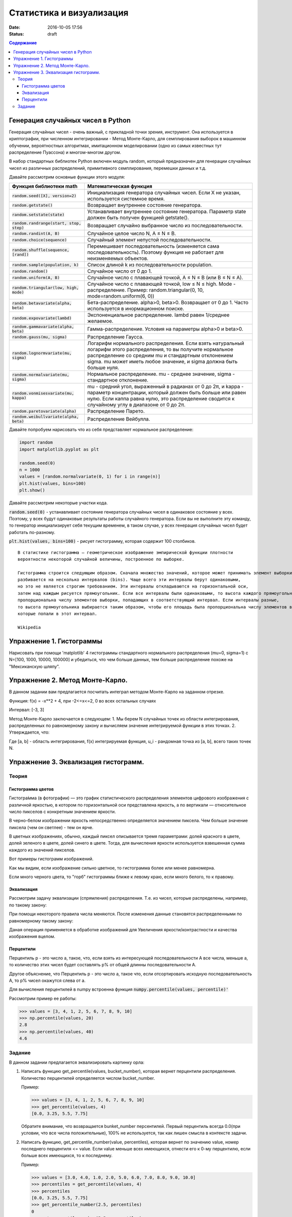 Статистика и визуализация
#########################

:date: 2016-10-05 17:56
:status: draft

.. default-role:: code
.. contents:: Содержание


Генерация случайных чисел в Python
===================================

Генерация случайных чисел - очень важный, с прикладной точки зрения, инструмент.
Она используется в криптографии, при численном интегрировании - Метод Монте-Карло,
для семплирования выборок в машинном обучении, вероятностных алгоритмах,
имитационном моделировании (одно из самых известных тут распределение Пуассона) и многом-многом другом.

В набор стандартных библиотек Python включен модуль random,
который предназначен для генерации случайных чисел из различных распределений, примитивного семплирования,
перемешки данных и т.д.

Давайте рассмотрим основные функции этого модуля:


+--------------------------------------+------------------------------------------------------------------------------------------------------------------------------------------------------------------------------------------------------------------------------------------------+
| Функция библиотеки math              | Математическая функция                                                                                                                                                                                                                         |
+======================================+================================================================================================================================================================================================================================================+
| `random.seed([X], version=2)`        |  Инициализация генератора случайных чисел. Если X не указан, используется системное время.                                                                                                                                                     |
+--------------------------------------+------------------------------------------------------------------------------------------------------------------------------------------------------------------------------------------------------------------------------------------------+
| `random.getstate()`                  |  Возвращает внутреннее состояние генератора.                                                                                                                                                                                                   |
+--------------------------------------+------------------------------------------------------------------------------------------------------------------------------------------------------------------------------------------------------------------------------------------------+
| `random.setstate(state)`             |  Устанавливает внутреннее состояние генератора. Параметр state должен быть получен функцией getstate().                                                                                                                                        |
+--------------------------------------+------------------------------------------------------------------------------------------------------------------------------------------------------------------------------------------------------------------------------------------------+
| `random.randrange(start, stop, step)`|  Возвращает случайно выбранное число из последовательности.                                                                                                                                                                                    |
+--------------------------------------+------------------------------------------------------------------------------------------------------------------------------------------------------------------------------------------------------------------------------------------------+
| `random.randint(A, B)`               |  Случайное целое число N, A ≤ N ≤ B.                                                                                                                                                                                                           |
+--------------------------------------+------------------------------------------------------------------------------------------------------------------------------------------------------------------------------------------------------------------------------------------------+
| `random.choice(sequence)`            |  Случайный элемент непустой последовательности.                                                                                                                                                                                                |
+------------------------------+-------+------------------------------------------------------------------------------------------------------------------------------------------------------------------------------------------------------------------------------------------------+
| `random.shuffle(sequence, [rand])`   |  Перемешивает последовательность (изменяется сама последовательность). Поэтому функция не работает для неизменяемых объектов.                                                                                                                  |
+--------------------------------------+------------------------------------------------------------------------------------------------------------------------------------------------------------------------------------------------------------------------------------------------+
| `random.sample(population, k)`       |  Список длиной k из последовательности population.                                                                                                                                                                                             |
+--------------------------------------+------------------------------------------------------------------------------------------------------------------------------------------------------------------------------------------------------------------------------------------------+
| `random.random()`                    | Случайное число от 0 до 1.                                                                                                                                                                                                                     |
+--------------------------------------+------------------------------------------------------------------------------------------------------------------------------------------------------------------------------------------------------------------------------------------------+
| `random.uniform(A, B)`               | Случайное число с плавающей точкой, A ≤ N ≤ B (или B ≤ N ≤ A).                                                                                                                                                                                 |
+--------------------------------------+------------------------------------------------------------------------------------------------------------------------------------------------------------------------------------------------------------------------------------------------+
| `random.triangular(low, high, mode)` | Случайное число с плавающей точкой, low ≤ N ≤ high. Mode - распределение. Пример: random.triangular(0, 10, mode=random.uniform(6, 0))                                                                                                          |
+--------------------------------------+------------------------------------------------------------------------------------------------------------------------------------------------------------------------------------------------------------------------------------------------+
| `random.betavariate(alpha, beta)`    | Бета-распределение. alpha>0, beta>0. Возвращает от 0 до 1. Часто используется в инормационном поиске.                                                                                                                                          |
+--------------------------------------+------------------------------------------------------------------------------------------------------------------------------------------------------------------------------------------------------------------------------------------------+
| `random.expovariate(lambd)`          | Экспоненциальное распределение. lambd равен 1/среднее желаемое.                                                                                                                                                                                |
+--------------------------------------+------------------------------------------------------------------------------------------------------------------------------------------------------------------------------------------------------------------------------------------------+
| `random.gammavariate(alpha, beta)`   | Гамма-распределение. Условия на параметры alpha>0 и beta>0.                                                                                                                                                                                    |
+--------------------------------------+------------------------------------------------------------------------------------------------------------------------------------------------------------------------------------------------------------------------------------------------+
| `random.gauss(mu, sigma)`            | Распределение Гаусса.                                                                                                                                                                                                                          |
+--------------------------------------+------------------------------------------------------------------------------------------------------------------------------------------------------------------------------------------------------------------------------------------------+
| `random.lognormvariate(mu, sigma)`   | Логарифм нормального распределения. Если взять натуральный логарифм этого распределения, то вы получите нормальное распределение со средним mu и стандартным отклонением sigma. mu может иметь любое значение, и sigma должна быть больше нуля.|
+--------------------------------------+------------------------------------------------------------------------------------------------------------------------------------------------------------------------------------------------------------------------------------------------+
| `random.normalvariate(mu, sigma)`    | Нормальное распределение. mu - среднее значение, sigma - стандартное отклонение.                                                                                                                                                               |
+--------------------------------------+------------------------------------------------------------------------------------------------------------------------------------------------------------------------------------------------------------------------------------------------+
| `random.vonmisesvariate(mu, kappa)`  | mu - средний угол, выраженный в радианах от 0 до 2π, и kappa - параметр концентрации, который должен быть больше или равен нулю. Если каппа равна нулю, это распределение сводится к случайному углу в диапазоне от 0 до 2π.                   |
+--------------------------------------+------------------------------------------------------------------------------------------------------------------------------------------------------------------------------------------------------------------------------------------------+
| `random.paretovariate(alpha)`        | Распределение Парето.                                                                                                                                                                                                                          |
+--------------------------------------+------------------------------------------------------------------------------------------------------------------------------------------------------------------------------------------------------------------------------------------------+
| `random.weibullvariate(alpha, beta)` | Распределение Вейбулла.                                                                                                                                                                                                                        |
+--------------------------------------+------------------------------------------------------------------------------------------------------------------------------------------------------------------------------------------------------------------------------------------------+


Давайте попробуем нарисовать что из себя представляет нормальное распределение:

.. code-block:: python

    import random
    import matplotlib.pyplot as plt

    random.seed(0)
    n = 1000
    values = [random.normalvariate(0, 1) for i in range(n)]
    plt.hist(values, bins=100)
    plt.show()

Давайте рассмотрим некоторые участки кода.

`random.seed(0)` - устанавливает состояние генератора случайных чисел в одинаковое состояние у всех.
Поэтому, у всех будут одинаковые результаты работы случайного генератора.
Если вы не выполните эту команду, то генератор инициализирует себя текущим временем, в таком случае,
у всех генерация случайных чисел будет работать по-разному.

`plt.hist(values, bins=100)` - рисует гистограмму, которая содержит 100 столбиков.

::

    В статистике гистограмма — геометрическое изображение эмпирической функции плотности
    вероятности некоторой случайной величины, построенное по выборке.

    Гистограмма строится следующим образом. Сначала множество значений, которое может принимать элемент выборки,
    разбивается на несколько интервалов (bins). Чаще всего эти интервалы берут одинаковыми,
    но это не является строгим требованием. Эти интервалы откладываются на горизонтальной оси,
    затем над каждым рисуется прямоугольник. Если все интервалы были одинаковыми, то высота каждого прямоугольника
    пропорциональна числу элементов выборки, попадающих в соответствующий интервал. Если интервалы разные,
    то высота прямоугольника выбирается таким образом, чтобы его площадь была пропорциональна числу элементов выборки,
    которые попали в этот интервал.

    Wikipedia



Упражнение 1. Гистограммы
=========================

Нарисовать при помощи 'matplotlib' 4 гистограммы стандартного нормального распределения (mu=0, sigma=1)
с N=[100, 1000, 10000, 100000] и убедиться, что чем больше данных,
тем больше распределение похоже на "Мексиканскую шляпу".

Упражнение 2. Метод Монте-Карло.
================================
В данном задании вам предлагается посчитать интеграл методом Монте-Карло на заданном отрезке.

Функция:
f(x) = -x**2 + 4, при -2<=x<=2, 0 во всех остальных случаях

Интервал: [-3, 3]

Метод Монте-Карло заключается в следующем:
1. Мы берем N случайных точек из области интегрирования, распределенных по равномерному закону и вычисляем значение интегрируемой функции в этих точках.
2. Утверждается, что:

.. image:: {filename}/images/lab6/int.png
   :width: 30%

Где [a, b] - область интегрирования, f(x) интегрируемая функция, u_i - рандомная точка из [a, b], всего таких точек N.

Упражнение 3. Эквализация гистограмм.
=====================================

Теория
------

Гистограмма цветов
++++++++++++++++++
Гистогра́мма (в фотографии) — это график статистического распределения элементов цифрового изображения
с различной яркостью, в котором по горизонтальной оси представлена яркость,
а по вертикали — относительное число пикселов с конкретным значением яркости.

В черно-белом изображении яркость непосредственно определяется значением пиксела.
Чем больше значение пиксела (чем он светлее) - тем он ярче.

В цветных изображениях, обычно, каждый пиксел описывается тремя параметрами:
долей красного в цвете, долей зеленого в цвете, долей синего в цвете.
Тогда, для вычисления яркости используется взвешенная сумма каждого из значений пикселов.

Вот примеры гистограмм изображений.

.. image:: {filename}/images/lab6/histograms.png
   :width: 100%

Как мы видим, если изображение сильно цветное, то гистограмма более или менее равномерна.

Если много черного цвета, то "горб" гистограммы ближе к левому краю, если много белого, то к правому.


Эквализация
+++++++++++
Рассмотрим задачу эквализации (спрямления) распределения.
Т.е. из чисел, которые распределены, например, по такому закону:

.. image:: {filename}/images/lab6/hist1.png
   :width: 50%

При помощи некоторого правила числа меняются. После изменения данные становятся распределенными по равномерному такому закону:

.. image:: {filename}/images/lab6/hist2.png
   :width: 50%

Даная операция применяется в обработке изображений для Увеличения яркости/контрастности и качества изображения вцелом.

.. image:: {filename}/images/lab6/lena.jpg
   :width: 80%

Перцентили
++++++++++

Перцентиль p - это число a, такое, что, если взять из интересующей последовательности A все числа, меньше a,
то количество этих чисел будет составлять p% от общей длинны последовательности A.

Другое объяснение, что Перцентиль p - это число а, такое что, если отсортировать исходную последовательность А, то p% чисел окажутся слева от а.

Для вычисления перцентилей в numpy встроенна функция `numpy.percentile(values, percentile)'`

Рассмотрим пример ее работы:

.. code-block:: python

	>>> values = [3, 4, 1, 2, 5, 6, 7, 8, 9, 10]
	>>> np.percentile(values, 20)
	2.8
	>>> np.percentile(values, 40)
	4.6


Задание
-------

В данном задании предлагается эквализировать картинку орла:

.. image:: {filename}/images/lab6/eagle.png
   :width: 80%

1. Написать функцию get_percentile(values, bucket_number), которая вернет перцентили распределения. Количество перцентилей определяется числом bucket_number.

   Пример:

   .. code-block:: python

          >>> values = [3, 4, 1, 2, 5, 6, 7, 8, 9, 10]
          >>> get_percentile(values, 4)
          [0.0, 3.25, 5.5, 7.75]

   Обратите внимание, что возвращается bunket_number персентилей.
   Первый перцентиль всегда 0.0(при условии, что все числа положительные), 100% не используется, так как лишен смысла в контексте задачи.

2. Написать функцию, get_percentile_number(value, percentiles), которая вернет по значению value, номер последнего перцентиля <= value. Если value меньше всех имеющихся, отнести его к 0-му перцентилю, если больше всех имеющихся, то к последнему.

   Пример:

   .. code-block:: python

          >>> values = [3.0, 4.0, 1.0, 2.0, 5.0, 6.0, 7.0, 8.0, 9.0, 10.0]
          >>> percentiles = get_percentile(values, 4)
          >>> percentiles
          [0.0, 3.25, 5.5, 7.75]
          >>> get_percentile_number(2.5, percentiles)
          0
          >>> get_percentile_number(5.5, percentiles)
          2
          >>> get_percentile_number(100, percentiles)
          3

3. Написать функцию value_equalization(value, percentiles), которая по переданному значению и списку перцентилей, вернет эквалицированное значение.

   Эквализировать предлагается следующим образом:
    1. idx = get_quantile_number(value, percentiles)
    2. new_value = idx*step

   Пример:

   .. code-block:: python

          >>> values = [3.0, 4.0, 1.0, 2.0, 5.0, 6.0, 7.0, 8.0, 9.0, 10.0]
          >>> percentiles = get_percentile(values, 4)
          >>> percentiles
          [0.0, 3.25, 5.5, 7.75]
          >>> value_equalization(5.5, percentiles)
          0.4
          >>> value_equalization(5.5, percentiles)
          0.4
          >>> value_equalization(5.5, percentiles)
          0.4

5. А теперь добавьте в value_equalization флаг add_random. Если add_random=True, то new_value вычисляется немного по-другому алгоритму:

   new_value = idx*step + random_noise, где random_noise - это некоторая случайная добавка, которая, тем не менее, сохраняет new_value в пределах: [idx*step, (idx+1)*step]

   этот прием используется, чтобы добавить "естественности" изображению, чтобы не все пикселы, попавшие в один интервал были совершенно одинаковые.

   .. code-block:: python

          >>> values = [3.0, 4.0, 1.0, 2.0, 5.0, 6.0, 7.0, 8.0, 9.0, 10.0]
          >>> percentiles = get_percentile(values, 4)
          >>> percentiles
          [0.0, 3.25, 5.5, 7.75]
          >>> value_equalization(5.5, percentiles, add_random=True)
          0.490164985127
          >>> value_equalization(5.5, percentiles, add_random=True)
          0.473224582373

   По-умолчанию функция должна считать add_random=False.


6. Написать функцию, values_equalization(values, percentiles, add_random=False), которая эквализирует каждое значение из values.

   Пример:

   .. code-block:: python

          >>> values = [3.0, 4.0, 1.0, 2.0, 5.0, 6.0, 7.0, 8.0, 9.0, 10.0]
          >>> percentiles = get_percentile(values, 4)
          >>> percentiles
          [0.0, 3.25, 5.5, 7.75]
          >>> values_equalization(values, percentiles, add_random=False)
          [0.0, 0.25, 0.0, 0.0, 0.25, 0.5, 0.5, 0.75, 0.75, 0.75]
          >>> values_equalization(values, percentiles, add_random=True)
          [0.21, 0.36, 0.19, 0.19, 0.49, 0.61, 0.66, 0.76, 0.78, 0.81]
          >>> values_equalization(values, percentiles, add_random=True)
          [0.02, 0.26, 0.2, 0.24, 0.48, 0.53, 0.7, 0.86, 0.83, 0.95]

7. Прочесть файл `img.txt`__ в переменную data - двумерный numpy массив 200х267. В файле через проблем построчно лежат числа.
8. Используя команду `plt.imshow(data, cmap = plt.get_cmap('gray'))` нарисуйте содержание массива.
9. Нарисовать гистограмму data.

    Для превращения data в одномерный массив используйте метод flatten(): `data.flatten()`.

    Для превращения в двумерный массив используйте reshape(): `new_data = vector.reshape((height, weight))`
10. Эквализировать содержание data написанными ранее функциями.
11. Составить финальную картинку, которая должна выглядеть вот так:

.. image:: {filename}/images/lab6/result.png
   :width: 100%

.. __ : {filename}/extra/lab6/img.txt

12. Нарисуйте картинку, аналогичную 11, но с другим `bucket_number`.
13. При помощи функции `random.choise()` выберите из data 100 случайных строчек и нарисуйте их.
14. При помощи `random.sample()` сгенерируйте 100 случайных номеров строк. Выберите эти строки из data и нарисуйте их.
15. Найдите среднее значение пиксела в эквализированных данных при помощи библиотечных функций.





